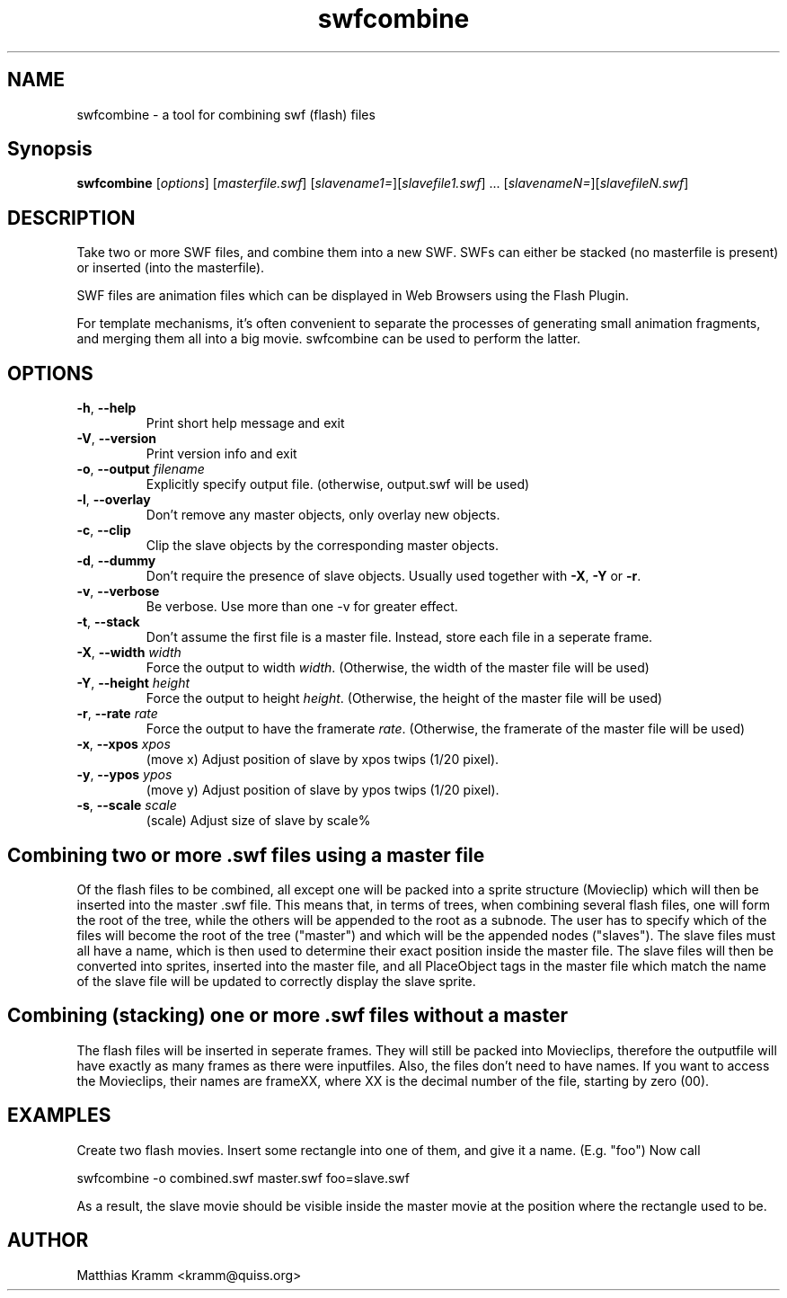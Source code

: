 .TH swfcombine "1" "October 2001" "swfcombine" "swftools"
.SH NAME
swfcombine - a tool for combining swf (flash) files
.SH Synopsis
.B swfcombine
[\fIoptions\fR] [\fImasterfile.swf\fR] [\fIslavename1=\fR][\fIslavefile1.swf\fR] ... [\fIslavenameN=\fR][\fIslavefileN.swf\fR]
.SH DESCRIPTION
Take two or more SWF files, and combine them into a new SWF. SWFs can either
be stacked (no masterfile is present) or inserted (into the masterfile).
.PP
SWF files are animation files which can be displayed in Web Browsers using
the Flash Plugin.
.LP
For template mechanisms, it's often convenient to separate the processes
of generating small animation fragments, and merging them all into a big
movie. swfcombine can be used to perform the latter.
.SH OPTIONS
.TP
\fB\-h\fR, \fB\-\-help\fR
Print short help message and exit
.TP
\fB\-V\fR, \fB\-\-version\fR
Print version info and exit
.TP
\fB\-o\fR, \fB\-\-output\fR \fIfilename\fR
Explicitly specify output file. (otherwise, output.swf will be used)
.TP
\fB\-l\fR, \fB\-\-overlay\fR
Don't remove any master objects, only overlay new objects.
.TP
\fB\-c\fR, \fB\-\-clip\fR
Clip the slave objects by the corresponding master objects.
.TP
\fB\-d\fR, \fB\-\-dummy\fR
Don't require the presence of slave objects. Usually used together with \fB\-X\fR, \fB\-Y\fR or \fB\-r\fR.
.TP
\fB\-v\fR, \fB\-\-verbose\fR
Be verbose. Use more than one -v for greater effect.
.TP
\fB\-t\fR, \fB\-\-stack\fR
Don't assume the first file is a master file. Instead, store each
file in a seperate frame.
.TP
\fB\-X\fR, \fB\-\-width\fR \fIwidth\fR
Force the output to width \fIwidth\fR. (Otherwise, the width of the master file will be used)
.TP
\fB\-Y\fR, \fB\-\-height\fR \fIheight\fR
Force the output to height \fIheight\fR. (Otherwise, the height of the master file will be used)
.TP
\fB\-r\fR, \fB\-\-rate\fR \fIrate\fR
Force the output to have the framerate \fIrate\fR. (Otherwise, the framerate of the master file will be used)
.TP
\fB\-x\fR, \fB\-\-xpos\fR \fIxpos\fR
(move x) Adjust position of slave by xpos twips (1/20 pixel).
.TP
\fB\-y\fR, \fB\-\-ypos\fR \fIypos\fR
(move y) Adjust position of slave by ypos twips (1/20 pixel).
.TP
\fB\-s\fR, \fB\-\-scale\fR \fIscale\fR
(scale) Adjust size of slave by scale%
.PP
.SH Combining two or more .swf files using a master file
Of the flash files to be combined, all except one will be packed into a sprite
structure (Movieclip) which will then be inserted into the master .swf file.
This means that, in terms of trees, when combining several flash files,
one will form the root of the tree, while the others will be
appended to the root as a subnode.
The user has to specify which of the files will become the root
of the tree ("master") and which will be the appended nodes ("slaves").
The slave files must all have a name, which is then used to determine
their exact position inside the master file.
The slave files will then be converted into sprites, inserted into the
master file, and all PlaceObject tags in the master file which match the
name of the slave file will be updated to correctly display the slave sprite.
.SH Combining (stacking) one or more .swf files without a master
The flash files will be inserted in seperate frames. They will still be
packed into Movieclips, therefore the outputfile will have exactly as many
frames as there were inputfiles. Also, the files don't need to have names.
If you want to access the Movieclips, their names are frameXX, where XX is
the decimal number of the file, starting by zero (00).

.SH EXAMPLES

Create two flash movies. Insert some rectangle into one of them, and give
it a name. (E.g. "foo") Now call

swfcombine -o combined.swf master.swf foo=slave.swf

As a result, the slave movie should be visible inside the master movie
at the position where the rectangle used to be.

.SH AUTHOR

Matthias Kramm <kramm@quiss.org>


